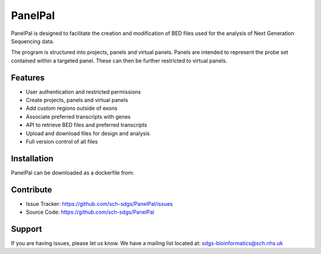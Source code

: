 PanelPal
========

PanelPal is designed to facilitate the creation and modification 
of BED files used for the analysis of Next Generation Sequencing 
data.

The program is structured into projects, panels and virtual panels.
Panels are intended to represent the probe set contained within a 
targeted panel. These can then be further restricted to virtual panels.


Features
--------

- User authentication and restricted permissions
- Create projects, panels and virtual panels
- Add custom regions outside of exons
- Associate preferred transcripts with genes
- API to retrieve BED files and preferred transcripts
- Upload and download files for design and analysis
- Full version control of all files

Installation
------------

PanelPal can be downloaded as a dockerfile from:

Contribute
----------

- Issue Tracker: https://github.com/sch-sdgs/PanelPal/issues
- Source Code: https://github.com/sch-sdgs/PanelPal

Support
-------

If you are having issues, please let us know.
We have a mailing list located at: sdgs-bioinformatics@sch.nhs.uk 
